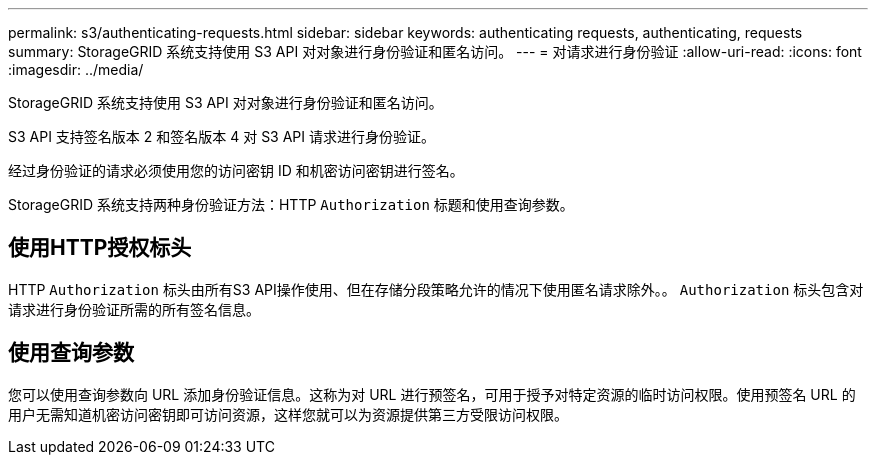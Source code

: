 ---
permalink: s3/authenticating-requests.html 
sidebar: sidebar 
keywords: authenticating requests, authenticating, requests 
summary: StorageGRID 系统支持使用 S3 API 对对象进行身份验证和匿名访问。 
---
= 对请求进行身份验证
:allow-uri-read: 
:icons: font
:imagesdir: ../media/


[role="lead"]
StorageGRID 系统支持使用 S3 API 对对象进行身份验证和匿名访问。

S3 API 支持签名版本 2 和签名版本 4 对 S3 API 请求进行身份验证。

经过身份验证的请求必须使用您的访问密钥 ID 和机密访问密钥进行签名。

StorageGRID 系统支持两种身份验证方法：HTTP `Authorization` 标题和使用查询参数。



== 使用HTTP授权标头

HTTP `Authorization` 标头由所有S3 API操作使用、但在存储分段策略允许的情况下使用匿名请求除外。。 `Authorization` 标头包含对请求进行身份验证所需的所有签名信息。



== 使用查询参数

您可以使用查询参数向 URL 添加身份验证信息。这称为对 URL 进行预签名，可用于授予对特定资源的临时访问权限。使用预签名 URL 的用户无需知道机密访问密钥即可访问资源，这样您就可以为资源提供第三方受限访问权限。
